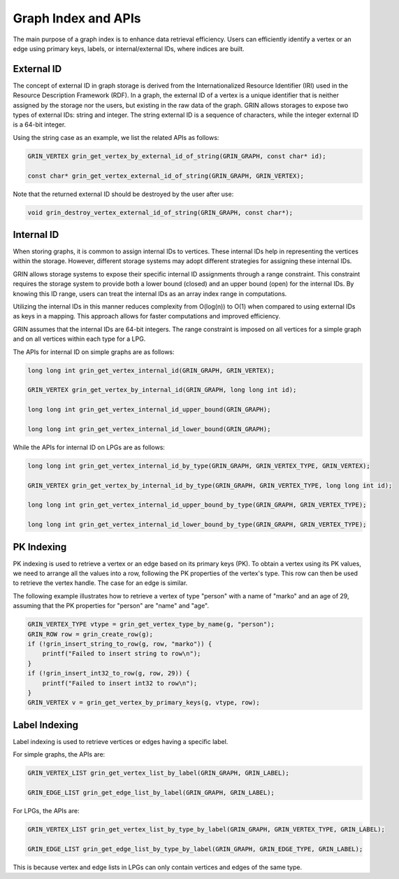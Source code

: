 Graph Index and APIs
=====================
The main purpose of a graph index is to enhance data retrieval efficiency. Users can efficiently
identify a vertex or an edge using primary keys, labels, or internal/external IDs, where indices are built.


External ID
-------------
The concept of external ID in graph storage is derived from the
Internationalized Resource Identifier (IRI) used in the Resource
Description Framework (RDF). In a graph, the external ID of a vertex is a
unique identifier that is neither assigned by the storage nor the users,
but existing in the raw data of the graph.
GRIN allows storages to expose two types of external IDs: string and integer. 
The string external ID is a sequence of characters, while the integer
external ID is a 64-bit integer.

Using the string case as an example, we list the related APIs as follows:

.. code-block:: c 

    GRIN_VERTEX grin_get_vertex_by_external_id_of_string(GRIN_GRAPH, const char* id);

    const char* grin_get_vertex_external_id_of_string(GRIN_GRAPH, GRIN_VERTEX);

Note that the returned external ID should be destroyed by the user after use:

.. code-block:: c 

    void grin_destroy_vertex_external_id_of_string(GRIN_GRAPH, const char*);



Internal ID
-------------
When storing graphs, it is common to assign internal IDs to vertices. These
internal IDs help in representing the vertices within the storage. However,
different storage systems may adopt different strategies for assigning these
internal IDs.

GRIN allows storage systems to expose their specific internal ID assignments
through a range constraint. This constraint requires the storage system to
provide both a lower bound (closed) and an upper bound (open) for the internal
IDs. By knowing this ID range, users can treat the internal IDs as an array
index range in computations.

Utilizing the internal IDs in this manner reduces complexity from O(log(n)) to
O(1) when compared to using external IDs as keys in a mapping. This approach
allows for faster computations and improved efficiency.

GRIN assumes that the internal IDs are 64-bit integers. The range
constraint is imposed on all vertices for a simple graph and on all vertices
within each type for a LPG.

The APIs for internal ID on simple graphs are as follows:

.. code-block:: c 

    long long int grin_get_vertex_internal_id(GRIN_GRAPH, GRIN_VERTEX);

    GRIN_VERTEX grin_get_vertex_by_internal_id(GRIN_GRAPH, long long int id);

    long long int grin_get_vertex_internal_id_upper_bound(GRIN_GRAPH);

    long long int grin_get_vertex_internal_id_lower_bound(GRIN_GRAPH);

While the APIs for internal ID on LPGs are as follows:

.. code-block:: c 

    long long int grin_get_vertex_internal_id_by_type(GRIN_GRAPH, GRIN_VERTEX_TYPE, GRIN_VERTEX);

    GRIN_VERTEX grin_get_vertex_by_internal_id_by_type(GRIN_GRAPH, GRIN_VERTEX_TYPE, long long int id);

    long long int grin_get_vertex_internal_id_upper_bound_by_type(GRIN_GRAPH, GRIN_VERTEX_TYPE);

    long long int grin_get_vertex_internal_id_lower_bound_by_type(GRIN_GRAPH, GRIN_VERTEX_TYPE);



PK Indexing
------------
PK indexing is used to retrieve a vertex or an edge based on its primary keys
(PK). To obtain a vertex using its PK values, we need to arrange all the values
into a row, following the PK properties of the vertex's type. This row can then
be used to retrieve the vertex handle. The case for an edge is similar.

The following example illustrates how to retrieve a vertex of type "person" with
a name of "marko" and an age of 29, assuming that the PK properties for "person"
are "name" and "age".

.. code-block:: c 

    GRIN_VERTEX_TYPE vtype = grin_get_vertex_type_by_name(g, "person");
    GRIN_ROW row = grin_create_row(g);
    if (!grin_insert_string_to_row(g, row, "marko")) {
        printf("Failed to insert string to row\n");
    }
    if (!grin_insert_int32_to_row(g, row, 29)) {
        printf("Failed to insert int32 to row\n");
    }
    GRIN_VERTEX v = grin_get_vertex_by_primary_keys(g, vtype, row);


Label Indexing
---------------
Label indexing is used to retrieve vertices or edges having a specific label.

For simple graphs, the APIs are:

.. code-block:: c 

    GRIN_VERTEX_LIST grin_get_vertex_list_by_label(GRIN_GRAPH, GRIN_LABEL);

    GRIN_EDGE_LIST grin_get_edge_list_by_label(GRIN_GRAPH, GRIN_LABEL);

For LPGs, the APIs are:

.. code-block:: c 

    GRIN_VERTEX_LIST grin_get_vertex_list_by_type_by_label(GRIN_GRAPH, GRIN_VERTEX_TYPE, GRIN_LABEL);

    GRIN_EDGE_LIST grin_get_edge_list_by_type_by_label(GRIN_GRAPH, GRIN_EDGE_TYPE, GRIN_LABEL);

This is because vertex and edge lists in LPGs can only contain vertices and edges of the same type.
